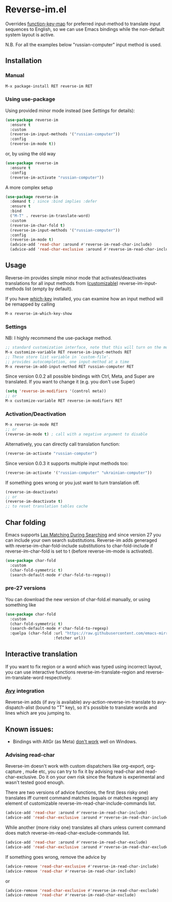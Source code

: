 * Reverse-im.el

  [[https://melpa.org/#/reverse-im][https://melpa.org/packages/reverse-im-badge.svg]]

  Overrides [[https://www.gnu.org/software/emacs/manual/html_node/elisp/Translation-Keymaps.html][function-key-map]] for preferred input-method to translate input sequences
  to English, so we can use Emacs bindings while the non-default system layout is active.

  N.B. For all the examples below "russian-computer" input method is used.

** Installation

*** Manual

    #+BEGIN_SRC emacs-lisp
      M-x package-install RET reverse-im RET
    #+END_SRC

*** Using use-package

    Using provided minor mode instead (see [[Settings][Settings]] for details):
    #+BEGIN_SRC emacs-lisp
      (use-package reverse-im
        :ensure t
        :custom
        (reverse-im-input-methods '("russian-computer"))
        :config
        (reverse-im-mode t))
    #+END_SRC

    or, by using the old way

    #+BEGIN_SRC emacs-lisp
      (use-package reverse-im
        :ensure t
        :config
        (reverse-im-activate "russian-computer"))
    #+END_SRC

    A more complex setup

    #+BEGIN_SRC emacs-lisp
      (use-package reverse-im
        :demand t ; since :bind implies :defer
        :ensure t
        :bind
        ("M-T" . reverse-im-translate-word)
        :custom
        (reverse-im-char-fold t)
        (reverse-im-input-methods '("russian-computer"))
        :config
        (reverse-im-mode t)
        (advice-add 'read-char :around #'reverse-im-read-char-include)
        (advice-add 'read-char-exclusive :around #'reverse-im-read-char-include))
    #+END_SRC


** Usage
   Reverse-im provides simple minor mode that activates/deactivates translations for all
   input methods from ([[https://www.gnu.org/software/emacs/manual/html_node/emacs/Easy-Customization.html][customizable]]) reverse-im-input-methods list (empty by default).

   If you have [[https://github.com/justbur/emacs-which-key][which-key]] installed, you can examine how an input method will be remapped by calling

   #+BEGIN_SRC emacs-lisp
     M-x reverse-im-which-key-show
   #+END_SRC


*** Settings

    NB: I highly recommend the use-package method.

    #+BEGIN_SRC emacs-lisp
      ;; standard customization interface, note that this will turn on the mode immediately
      M-x customize-variable RET reverse-im-input-methods RET
      ;; These store list variable in `custom-file'.
      ;; provides autocompletion, one input-method at a time
      M-x reverse-im-add-input-method RET russian-computer RET
    #+END_SRC

    Since version 0.0.2 all possible bindings with Ctrl, Meta, and Super are translated.
    If you want to change it (e.g. you don't use Super)
    #+BEGIN_SRC emacs-lisp
      (setq 'reverse-im-modifiers '(control meta))
      ;; or
      M-x customize-variable RET reverse-im-modifiers RET
    #+END_SRC


*** Activation/Deactivation

    #+BEGIN_SRC emacs-lisp
      M-x reverse-im-mode RET
      ;; or
      (reverse-im-mode t) ; call with a negative argument to disable
    #+END_SRC


    Alternatively, you can directly call translation function:
    #+BEGIN_SRC emacs-lisp
      (reverse-im-activate "russian-computer")
    #+END_SRC


    Since version 0.0.3 it supports multiple input methods too:
    #+BEGIN_SRC emacs-lisp
      (reverse-im-activate '("russian-computer" "ukrainian-computer"))
    #+END_SRC

    If something goes wrong or you just want to turn translation off.

    #+BEGIN_SRC emacs-lisp
      (reverse-im-deactivate)
      ;; or
      (reverse-im-deactivate t)
      ;; to reset translation tables cache
    #+END_SRC

** Char folding
   [[./screenshots/char-fold.png]]
   Emacs supports [[https://www.gnu.org/software/emacs/manual/html_node/emacs/Lax-Search.html#Lax-Search][Lax Matching During Searching]] and since version 27 you can include your own search substitutions. Reverse-im adds generaged with reverse-im-char-fold-include substitutions to char-fold-include if reverse-im-char-fold is set to t (before reverse-im-mode is activated).

   #+BEGIN_SRC emacs-lisp
     (use-package char-fold
       :custom
       (char-fold-symmetric t)
       (search-default-mode #'char-fold-to-regexp))
   #+END_SRC

*** pre-27 versions
    You can download the new version of char-fold.el manually, or using something like
    #+BEGIN_SRC emacs-lisp
      (use-package char-fold
        :custom
        (char-fold-symmetric t)
        (search-default-mode #'char-fold-to-regexp)
        :quelpa (char-fold :url "https://raw.githubusercontent.com/emacs-mirror/emacs/master/lisp/char-fold.el"
                           :fetcher url))
    #+END_SRC

** Interactive translation
   If you want to fix region or a word which was typed using incorrect layout, you can use interactive functions reverse-im-translate-region and reverse-im-translate-word respectively.

*** [[https://github.com/abo-abo/avy][Avy]] integration

    [[./screenshots/avy.png]]

    Reverse-im adds (if avy is available) avy-action-reverse-im-translate to avy-dispatch-alist (bound to "T" key), so it's possible to translate words and lines which are you jumping to.


** Known issues:

   - Bindings with AltGr (as Meta) [[https://github.com/a13/reverse-im.el/issues/4#issuecomment-308143947][don't work]] well on Windows.

*** Advising read-char

    Reverse-im doesn't work with custom dispatchers like org-export, org-capture , mu4e etc, you can try to fix it by advising read-char and read-char-exclusive. Do it on your own risk since the feature is experimental and wasn't tested good enough.

    There are two versions of advice functions, the first (less risky one) translates iff current command matches (equals or matches regexp) any element of customizable reverse-im-read-char-include-commands list.

    #+BEGIN_SRC emacs-lisp
      (advice-add 'read-char :around #'reverse-im-read-char-include)
      (advice-add 'read-char-exclusive :around #'reverse-im-read-char-include)
    #+END_SRC

    While another (more risky one) translates all chars unless current command does match reverse-im-read-char-exclude-commands list.

    #+BEGIN_SRC emacs-lisp
      (advice-add 'read-char :around #'reverse-im-read-char-exclude)
      (advice-add 'read-char-exclusive :around #'reverse-im-read-char-exclude)
    #+END_SRC


    If something goes wrong, remove the advice by
    #+BEGIN_SRC emacs-lisp
      (advice-remove 'read-char-exclusive #'reverse-im-read-char-include)
      (advice-remove 'read-char #'reverse-im-read-char-include)
    #+END_SRC
    or
    #+BEGIN_SRC emacs-lisp
      (advice-remove 'read-char-exclusive #'reverse-im-read-char-exclude)
      (advice-remove 'read-char #'reverse-im-read-char-exclude)
    #+END_SRC
